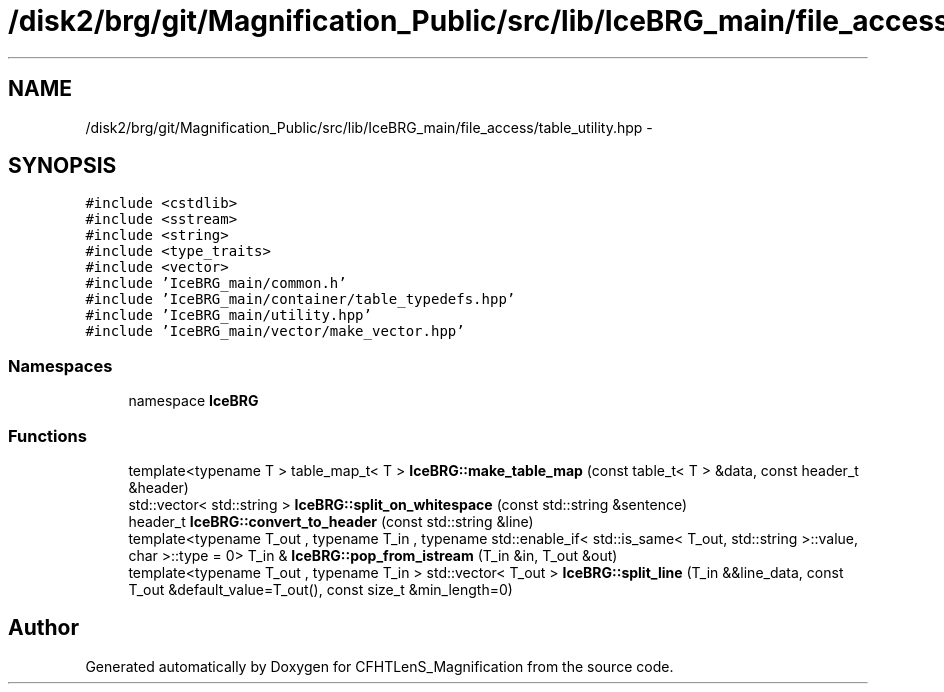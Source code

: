 .TH "/disk2/brg/git/Magnification_Public/src/lib/IceBRG_main/file_access/table_utility.hpp" 3 "Tue Jul 7 2015" "Version 0.9.0" "CFHTLenS_Magnification" \" -*- nroff -*-
.ad l
.nh
.SH NAME
/disk2/brg/git/Magnification_Public/src/lib/IceBRG_main/file_access/table_utility.hpp \- 
.SH SYNOPSIS
.br
.PP
\fC#include <cstdlib>\fP
.br
\fC#include <sstream>\fP
.br
\fC#include <string>\fP
.br
\fC#include <type_traits>\fP
.br
\fC#include <vector>\fP
.br
\fC#include 'IceBRG_main/common\&.h'\fP
.br
\fC#include 'IceBRG_main/container/table_typedefs\&.hpp'\fP
.br
\fC#include 'IceBRG_main/utility\&.hpp'\fP
.br
\fC#include 'IceBRG_main/vector/make_vector\&.hpp'\fP
.br

.SS "Namespaces"

.in +1c
.ti -1c
.RI "namespace \fBIceBRG\fP"
.br
.in -1c
.SS "Functions"

.in +1c
.ti -1c
.RI "template<typename T > table_map_t< T > \fBIceBRG::make_table_map\fP (const table_t< T > &data, const header_t &header)"
.br
.ti -1c
.RI "std::vector< std::string > \fBIceBRG::split_on_whitespace\fP (const std::string &sentence)"
.br
.ti -1c
.RI "header_t \fBIceBRG::convert_to_header\fP (const std::string &line)"
.br
.ti -1c
.RI "template<typename T_out , typename T_in , typename std::enable_if< std::is_same< T_out, std::string >::value, char >::type  = 0> T_in & \fBIceBRG::pop_from_istream\fP (T_in &in, T_out &out)"
.br
.ti -1c
.RI "template<typename T_out , typename T_in > std::vector< T_out > \fBIceBRG::split_line\fP (T_in &&line_data, const T_out &default_value=T_out(), const size_t &min_length=0)"
.br
.in -1c
.SH "Author"
.PP 
Generated automatically by Doxygen for CFHTLenS_Magnification from the source code\&.
